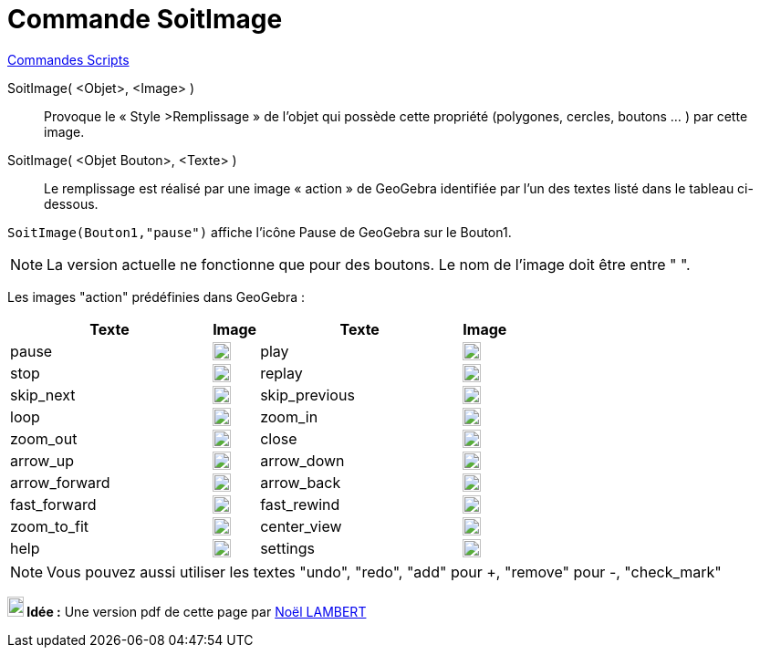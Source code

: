= Commande SoitImage
:page-en: commands/SetImage
ifdef::env-github[:imagesdir: /fr/modules/ROOT/assets/images]

xref:commands/Commandes_Scripts.adoc[ Commandes Scripts]

SoitImage( <Objet>, <Image> )::
  Provoque le « Style >Remplissage » de l’objet qui possède cette propriété
(polygones, cercles, boutons … ) par cette image. 


SoitImage( <Objet Bouton>, <Texte> )::
Le remplissage est réalisé par une image « action » de GeoGebra identifiée par l’un des
textes listé dans le tableau ci-dessous.

[EXAMPLE]
====

`++SoitImage(Bouton1,"pause")++` affiche l'icône Pause de GeoGebra sur le Bouton1.

====

[NOTE]
====
La version actuelle  ne fonctionne que pour des boutons.
Le nom de l’image doit être entre " ".

====

Les images "action" prédéfinies dans GeoGebra :

[width="100%",cols="44%,10%,44%,10%",options="header",]
|===
|Texte |Image|Texte |Image
|pause a|image:20px-Pause.svg.png[link,width=20,height=20]|play a|image:20px-Play.svg.png[link,width=20,height=20]

|stop a|image:20px-Stop.svg.png[link,width=20,height=20]|replay a|image:20px-Replay.svg.png[link,width=20,height=20]

|skip_next a|image:20px-Skip_next.svg.png[link,width=20,height=20]|skip_previous a|image:20px-Skip_previous.svg.png[link,width=20,height=20]

|loop a|image:20px-Loop.svg.png[loop,width=20,height=20]|zoom_in a|image:20px-Zoom_in.svg.png[link,width=20,height=20]

|zoom_out a|image:20px-Zoom_out.svg.png[link,width=20,height=20]|close a|image:20px-Close.svg.png[link,width=20,height=20]

|arrow_up a|image:20px-Arrow_upward.svg.png[link,width=20,height=20]|arrow_down a|image:20px-Arrow_downward.svg.png[link,width=20,height=20]

|arrow_forward a|image:20px-Arrowforward.svg.png[link,width=20,height=20]|arrow_back a|image:20px-Arrow_forward.svg.png[link,width=20,height=20]

|fast_forward a|image:20px-Fast_forward.svg.png[link,width=20,height=20]|fast_rewind a|image:20px-Fast_rewind.svg.png[link,width=20,height=20]

|zoom_to_fit a|image:20px-Zoom_to_fit.svg.png[link,width=20,height=20]|center_view a|image:20px-Filter_center_focus.svg.png[link,width=20,height=20]

|help a|image:20px-Question_mark.svg.png[link,width=20,height=20]|settings a|image:20px-Settings.svg.png[link,width=20,height=20]

|===

[NOTE]

====

Vous pouvez aussi utiliser les textes "undo", "redo", "add" pour +, "remove" pour -, "check_mark"

====


*image:18px-Bulbgraph.png[Note,title="Note",width=18,height=22] Idée :* Une version pdf de cette page par https://www.geogebra.org/m/gchwjkjc[Noël LAMBERT]
